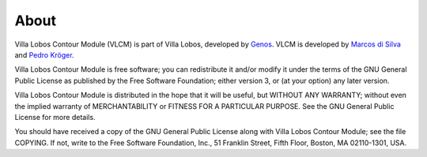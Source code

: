 About
=====

Villa Lobos Contour Module (VLCM) is part of Villa Lobos, developed by
Genos_. VLCM is developed by `Marcos di Silva
<http://marcosdisilva.net>`_ and `Pedro Kröger
<http://pedrokroger.net/>`_.

Villa Lobos Contour Module is free software; you can redistribute it
and/or modify it under the terms of the GNU General Public License as
published by the Free Software Foundation; either version 3, or (at
your option) any later version.

Villa Lobos Contour Module is distributed in the hope that it will be
useful, but WITHOUT ANY WARRANTY; without even the implied warranty of
MERCHANTABILITY or FITNESS FOR A PARTICULAR PURPOSE. See the GNU
General Public License for more details.

You should have received a copy of the GNU General Public License
along with Villa Lobos Contour Module; see the file COPYING. If not,
write to the Free Software Foundation, Inc., 51 Franklin Street, Fifth
Floor, Boston, MA 02110-1301, USA.

.. _Genos: http://genos.mus.br
